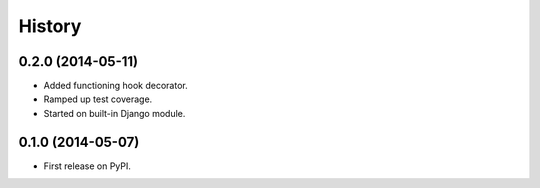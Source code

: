 .. :changelog:

History
-------

0.2.0 (2014-05-11)
++++++++++++++++++

* Added functioning hook decorator.
* Ramped up test coverage.
* Started on built-in Django module.

0.1.0 (2014-05-07)
++++++++++++++++++

* First release on PyPI.